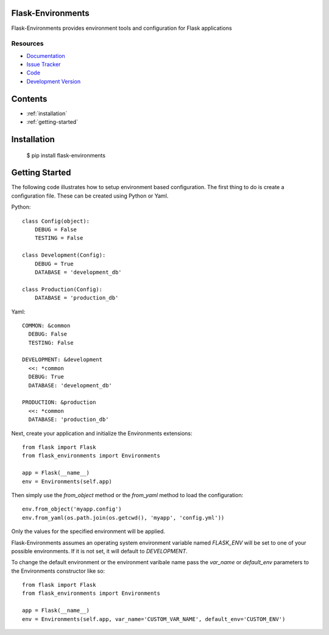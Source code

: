 Flask-Environments
==================

.. module:: flask_environments

Flask-Environments provides environment tools and configuration for Flask applications

Resources
`````````

- `Documentation <http://packages.python.org/Flask-Environments/>`_
- `Issue Tracker <http://github.com/mattupstate/flask-environments/issues>`_
- `Code <http://github.com/mattupstate/flask-environments/>`_
- `Development Version
  <http://github.com/mattupstate/flask-environments/zipball/develop#egg=Flask-Environments-dev>`_


Contents
========
* :ref:`installation`
* :ref:`getting-started`


.. _installation:

Installation
============

    $ pip install flask-environments


.. _getting-started:

Getting Started
===============

The following code illustrates how to setup environment based configuration. The
first thing to do is create a configuration file. These can be created using Python
or Yaml. 

Python::

    class Config(object):
        DEBUG = False
        TESTING = False

    class Development(Config):
        DEBUG = True
        DATABASE = 'development_db'

    class Production(Config):
        DATABASE = 'production_db'

Yaml::

    COMMON: &common
      DEBUG: False
      TESTING: False

    DEVELOPMENT: &development
      <<: *common
      DEBUG: True
      DATABASE: 'development_db'

    PRODUCTION: &production
      <<: *common
      DATABASE: 'production_db'

Next, create your application and initialize the Environments extensions::

    from flask import Flask
    from flask_environments import Environments

    app = Flask(__name__)
    env = Environments(self.app)

Then simply use the `from_object` method or the `from_yaml` method to load
the configuration::
    
    env.from_object('myapp.config')
    env.from_yaml(os.path.join(os.getcwd(), 'myapp', 'config.yml'))

Only the values for the specified environment will be applied.

Flask-Environments assumes an operating system environment variable named `FLASK_ENV`
will be set to one of your possible environments. If it is not set, it will default
to `DEVELOPMENT`. 

To change the default environment or the environment varibale name pass the `var_name`
or `default_env` parameters to the Environments constructor like so::

    from flask import Flask
    from flask_environments import Environments

    app = Flask(__name__)
    env = Environments(self.app, var_name='CUSTOM_VAR_NAME', default_env='CUSTOM_ENV')

